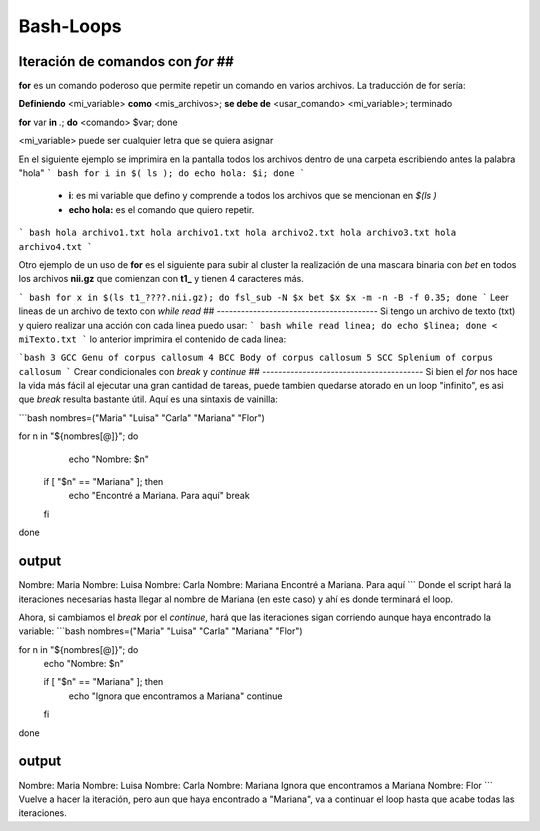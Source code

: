 Bash-Loops
==========

Iteración de comandos con `for` ##
----------------------------------------

**for** es un comando poderoso que permite repetir un comando en varios archivos. La traducción de for sería:

**Definiendo** <mi_variable> **como** <mis_archivos>; **se debe de** <usar_comando> <mi_variable>; terminado

**for** var **in** *.*; **do** <comando> $var; done

<mi_variable> puede ser cualquier letra que se quiera asignar


En el siguiente ejemplo se imprimira en la pantalla todos los archivos dentro de una carpeta escribiendo antes la palabra "hola"
``` bash
for i in $( ls ); do echo hola: $i; done
```
  *  **i**: es mi variable que defino y comprende a todos los archivos que se mencionan en `$(ls )`    
  * **echo hola:** es el comando que quiero repetir.


``` bash
hola archivo1.txt
hola archivo1.txt
hola archivo2.txt
hola archivo3.txt
hola archivo4.txt
```

Otro ejemplo de un uso de **for** es el siguiente para subir al cluster la  realización de una mascara binaria con *bet*  en todos los archivos **nii.gz** que comienzan con **t1_** y tienen 4 caracteres más.

``` bash
for x in $(ls t1_????.nii.gz); do fsl_sub -N $x bet $x $x -m -n -B -f 0.35; done
```
Leer lineas de un archivo de texto con `while read` ##
----------------------------------------
Si tengo un archivo de texto (txt) y quiero realizar una acción con cada linea puedo usar:
``` bash
while read linea; do
echo $linea; 
done < miTexto.txt
```
lo anterior imprimira el contenido de cada linea: 

```bash
3 GCC Genu of corpus callosum
4 BCC Body of corpus callosum
5 SCC Splenium of corpus callosum
```
Crear condicionales con `break` y `continue` ##
----------------------------------------
Si bien el `for` nos hace la vida más fácil al ejecutar una gran cantidad de tareas, puede tambien quedarse atorado en un loop "infinito", es asi que `break` resulta bastante útil. Aquí es una sintaxis de vainilla:

```bash
nombres=("Maria" "Luisa" "Carla" "Mariana" "Flor")

for n in "${nombres[@]}"; do
   echo "Nombre: $n"

  if [ "$n" == "Mariana" ]; then
      echo "Encontré a Mariana. Para aquí"
      break

  fi

done

output
----------------------------------------
Nombre: Maria
Nombre: Luisa
Nombre: Carla
Nombre: Mariana
Encontré a Mariana. Para aquí
```
Donde el script hará la iteraciones necesarias hasta llegar al nombre de Mariana (en este caso) y ahí es donde terminará el loop. 


Ahora, si cambiamos el `break` por el `continue`, hará que las iteraciones sigan corriendo aunque haya encontrado la variable:
```bash
nombres=("Maria" "Luisa" "Carla" "Mariana" "Flor")

for n in "${nombres[@]}"; do
    echo "Nombre: $n"

    if [ "$n" == "Mariana" ]; then
        echo "Ignora que encontramos a Mariana"
        continue
    fi
done

output
----------------------------------------
Nombre: Maria
Nombre: Luisa
Nombre: Carla
Nombre: Mariana
Ignora que encontramos a Mariana
Nombre: Flor
```
Vuelve a hacer la iteración, pero aun que haya encontrado a "Mariana", va a continuar el loop hasta que acabe todas las iteraciones. 






